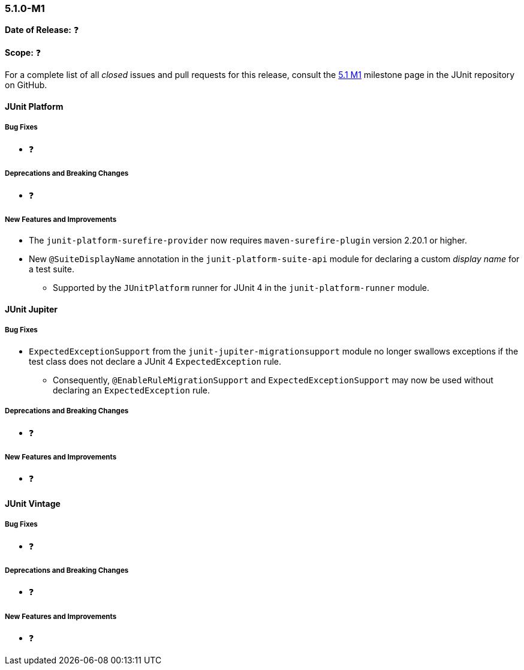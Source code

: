 [[release-notes-5.1.0-M1]]
=== 5.1.0-M1

*Date of Release:* ❓

*Scope:* ❓

For a complete list of all _closed_ issues and pull requests for this release, consult the
link:{junit5-repo}+/milestone/14?closed=1+[5.1 M1] milestone page in the JUnit repository
on GitHub.


[[release-notes-5.1.0-junit-platform]]
==== JUnit Platform

===== Bug Fixes

* ❓

===== Deprecations and Breaking Changes

* ❓

===== New Features and Improvements

* The `junit-platform-surefire-provider` now requires `maven-surefire-plugin` version
  2.20.1 or higher.
* New `@SuiteDisplayName` annotation in the `junit-platform-suite-api` module for
  declaring a custom _display name_ for a test suite.
  - Supported by the `JUnitPlatform` runner for JUnit 4 in the `junit-platform-runner`
    module.


[[release-notes-5.1.0-junit-jupiter]]
==== JUnit Jupiter

===== Bug Fixes

* `ExpectedExceptionSupport` from the `junit-jupiter-migrationsupport` module no longer
  swallows exceptions if the test class does not declare a JUnit 4 `ExpectedException`
  rule.
  - Consequently, `@EnableRuleMigrationSupport` and `ExpectedExceptionSupport` may now be
    used without declaring an `ExpectedException` rule.

===== Deprecations and Breaking Changes

* ❓

===== New Features and Improvements

* ❓


[[release-notes-5.1.0-junit-vintage]]
==== JUnit Vintage

===== Bug Fixes

* ❓

===== Deprecations and Breaking Changes

* ❓

===== New Features and Improvements

* ❓
